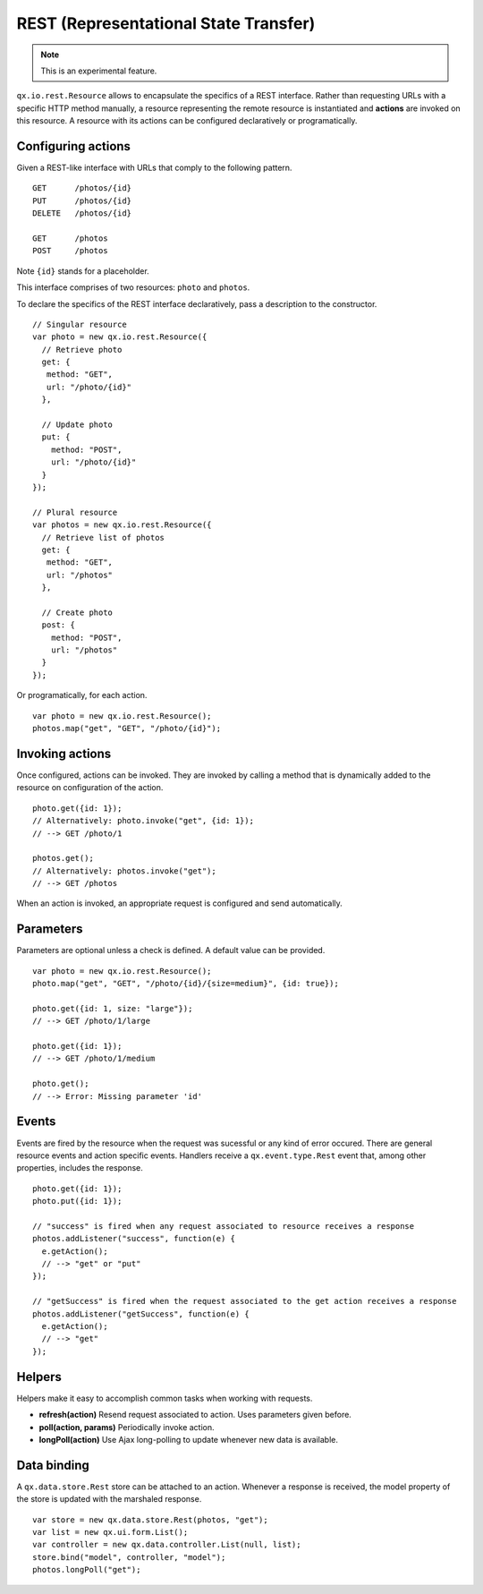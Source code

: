 REST (Representational State Transfer)
**************************************

.. note::

  This is an experimental feature.

``qx.io.rest.Resource`` allows to encapsulate the specifics of a REST interface. Rather than requesting URLs with a specific HTTP method manually, a resource representing the remote resource is instantiated and **actions** are invoked on this resource. A resource with its actions can be configured declaratively or programatically.

Configuring actions
===================

Given a REST-like interface with URLs that comply to the following pattern.

::

  GET      /photos/{id}
  PUT      /photos/{id}
  DELETE   /photos/{id}

  GET      /photos
  POST     /photos

Note ``{id}`` stands for a placeholder.

This interface comprises of two resources: ``photo`` and ``photos``.

To declare the specifics of the REST interface declaratively, pass a description to the constructor.

::

  // Singular resource
  var photo = new qx.io.rest.Resource({
    // Retrieve photo
    get: {
     method: "GET",
     url: "/photo/{id}"
    },

    // Update photo
    put: {
      method: "POST",
      url: "/photo/{id}"
    }
  });

  // Plural resource
  var photos = new qx.io.rest.Resource({
    // Retrieve list of photos
    get: {
     method: "GET",
     url: "/photos"
    },

    // Create photo
    post: {
      method: "POST",
      url: "/photos"
    }
  });

Or programatically, for each action.

::

  var photo = new qx.io.rest.Resource();
  photos.map("get", "GET", "/photo/{id}");

Invoking actions
================

Once configured, actions can be invoked. They are invoked by calling a method that is dynamically added to the resource on configuration of the action.

::

  photo.get({id: 1});
  // Alternatively: photo.invoke("get", {id: 1});
  // --> GET /photo/1

  photos.get();
  // Alternatively: photos.invoke("get");
  // --> GET /photos

When an action is invoked, an appropriate request is configured and send automatically.

Parameters
==========

Parameters are optional unless a check is defined. A default value can be provided.

::

  var photo = new qx.io.rest.Resource();
  photo.map("get", "GET", "/photo/{id}/{size=medium}", {id: true});

  photo.get({id: 1, size: "large"});
  // --> GET /photo/1/large

  photo.get({id: 1});
  // --> GET /photo/1/medium

  photo.get();
  // --> Error: Missing parameter 'id'

Events
======

Events are fired by the resource when the request was sucessful or any kind of error occured. There are general resource events and action specific events. Handlers receive a ``qx.event.type.Rest`` event that, among other properties, includes the response.

::

  photo.get({id: 1});
  photo.put({id: 1});

  // "success" is fired when any request associated to resource receives a response
  photos.addListener("success", function(e) {
    e.getAction();
    // --> "get" or "put"
  });

  // "getSuccess" is fired when the request associated to the get action receives a response
  photos.addListener("getSuccess", function(e) {
    e.getAction();
    // --> "get"
  });

Helpers
=======

Helpers make it easy to accomplish common tasks when working with requests.

* **refresh(action)** Resend request associated to action. Uses parameters given before.
* **poll(action, params)** Periodically invoke action.
* **longPoll(action)** Use Ajax long-polling to update whenever new data is available.

Data binding
============

A ``qx.data.store.Rest`` store can be attached to an action. Whenever a response is received, the model property of the store is updated with the marshaled response.

::

  var store = new qx.data.store.Rest(photos, "get");
  var list = new qx.ui.form.List();
  var controller = new qx.data.controller.List(null, list);
  store.bind("model", controller, "model");
  photos.longPoll("get");
